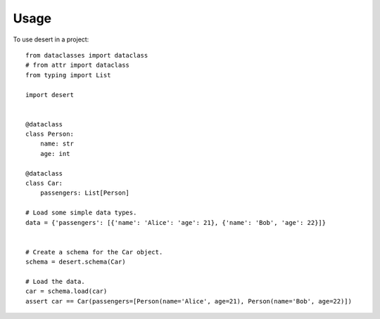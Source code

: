 =====
Usage
=====

To use desert in a project::

        from dataclasses import dataclass
        # from attr import dataclass
        from typing import List

	import desert


        @dataclass
        class Person:
            name: str
            age: int

        @dataclass
        class Car:
            passengers: List[Person]

        # Load some simple data types.
        data = {'passengers': [{'name': 'Alice': 'age': 21}, {'name': 'Bob', 'age': 22}]}


        # Create a schema for the Car object.
        schema = desert.schema(Car)

        # Load the data.
        car = schema.load(car)
        assert car == Car(passengers=[Person(name='Alice', age=21), Person(name='Bob', age=22)])
